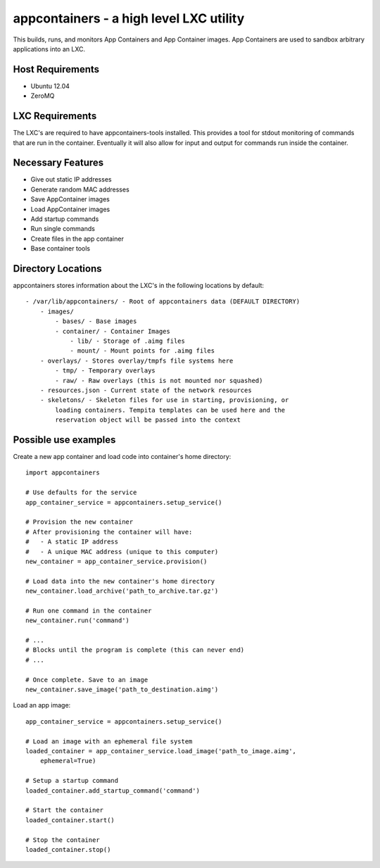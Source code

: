 appcontainers - a high level LXC utility
========================================

This builds, runs, and monitors App Containers and App Container images. App
Containers are used to sandbox arbitrary applications into an LXC.

Host Requirements
-----------------

- Ubuntu 12.04
- ZeroMQ

LXC Requirements
----------------

The LXC's are required to have appcontainers-tools installed. This provides a
tool for stdout monitoring of commands that are run in the container.
Eventually it will also allow for input and output for commands run inside the
container.

Necessary Features
------------------

- Give out static IP addresses
- Generate random MAC addresses
- Save AppContainer images
- Load AppContainer images
- Add startup commands
- Run single commands
- Create files in the app container
- Base container tools

Directory Locations
-------------------

appcontainers stores information about the LXC's in the following locations by
default::

    - /var/lib/appcontainers/ - Root of appcontainers data (DEFAULT DIRECTORY)
        - images/
            - bases/ - Base images
            - container/ - Container Images
                - lib/ - Storage of .aimg files
                - mount/ - Mount points for .aimg files
        - overlays/ - Stores overlay/tmpfs file systems here
            - tmp/ - Temporary overlays
            - raw/ - Raw overlays (this is not mounted nor squashed)
        - resources.json - Current state of the network resources
        - skeletons/ - Skeleton files for use in starting, provisioning, or
            loading containers. Tempita templates can be used here and the
            reservation object will be passed into the context
            

Possible use examples
---------------------

Create a new app container and load code into container's home directory::

    import appcontainers

    # Use defaults for the service
    app_container_service = appcontainers.setup_service() 
    
    # Provision the new container
    # After provisioning the container will have:
    #   - A static IP address
    #   - A unique MAC address (unique to this computer)
    new_container = app_container_service.provision()

    # Load data into the new container's home directory
    new_container.load_archive('path_to_archive.tar.gz')

    # Run one command in the container
    new_container.run('command')

    # ...
    # Blocks until the program is complete (this can never end)
    # ...

    # Once complete. Save to an image
    new_container.save_image('path_to_destination.aimg')

Load an app image::
    
    app_container_service = appcontainers.setup_service()
    
    # Load an image with an ephemeral file system
    loaded_container = app_container_service.load_image('path_to_image.aimg', 
        ephemeral=True)

    # Setup a startup command
    loaded_container.add_startup_command('command')

    # Start the container
    loaded_container.start()

    # Stop the container
    loaded_container.stop()
    
